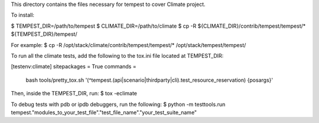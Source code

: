 This directory contains the files necessary for tempest to cover Climate project.

To install:

$ TEMPEST_DIR=/path/to/tempest
$ CLIMATE_DIR=/path/to/climate
$ cp -R ${CLIMATE_DIR}/contrib/tempest/tempest/* ${TEMPEST_DIR}/tempest/

For example:
$ cp -R /opt/stack/climate/contrib/tempest/tempest/* /opt/stack/tempest/tempest/

To run all the climate tests, add the following to the tox.ini file located at TEMPEST_DIR:

[testenv:climate]
sitepackages = True
commands =
   bash tools/pretty_tox.sh '(^tempest\.(api|scenario|thirdparty|cli)\.test_resource_reservation) {posargs}'

Then, inside the TEMPEST_DIR, run:
$ tox -eclimate

To debug tests with pdb or ipdb debuggers, run the following:
$ python -m testtools.run tempest."modules_to_your_test_file"."test_file_name"."your_test_suite_name"